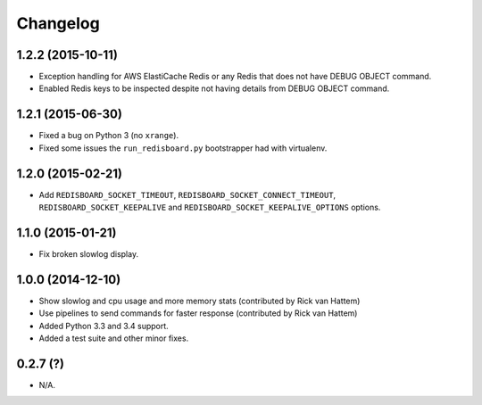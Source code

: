 
Changelog
============

1.2.2 (2015-10-11)
------------------

* Exception handling for AWS ElastiCache Redis or any Redis that does not have DEBUG OBJECT command.
* Enabled Redis keys to be inspected despite not having details from DEBUG OBJECT command.

1.2.1 (2015-06-30)
------------------

* Fixed a bug on Python 3 (no ``xrange``).
* Fixed some issues the ``run_redisboard.py`` bootstrapper had with virtualenv.

1.2.0 (2015-02-21)
------------------

* Add ``REDISBOARD_SOCKET_TIMEOUT``, ``REDISBOARD_SOCKET_CONNECT_TIMEOUT``, ``REDISBOARD_SOCKET_KEEPALIVE`` and
  ``REDISBOARD_SOCKET_KEEPALIVE_OPTIONS`` options.

1.1.0 (2015-01-21)
------------------

* Fix broken slowlog display.

1.0.0 (2014-12-10)
------------------

* Show slowlog and cpu usage and more memory stats (contributed by Rick van Hattem)
* Use pipelines to send commands for faster response (contributed by Rick van Hattem)
* Added Python 3.3 and 3.4 support.
* Added a test suite and other minor fixes.

0.2.7 (?)
---------

* N/A.
